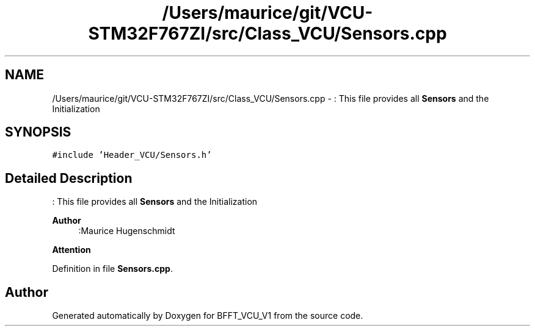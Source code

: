 .TH "/Users/maurice/git/VCU-STM32F767ZI/src/Class_VCU/Sensors.cpp" 3 "Wed Jan 15 2020" "BFFT_VCU_V1" \" -*- nroff -*-
.ad l
.nh
.SH NAME
/Users/maurice/git/VCU-STM32F767ZI/src/Class_VCU/Sensors.cpp \- : This file provides all \fBSensors\fP and the Initialization  

.SH SYNOPSIS
.br
.PP
\fC#include 'Header_VCU/Sensors\&.h'\fP
.br

.SH "Detailed Description"
.PP 
: This file provides all \fBSensors\fP and the Initialization 


.PP
\fBAuthor\fP
.RS 4
:Maurice Hugenschmidt
.RE
.PP
\fBAttention\fP
.RS 4
.RE
.PP

.PP
Definition in file \fBSensors\&.cpp\fP\&.
.SH "Author"
.PP 
Generated automatically by Doxygen for BFFT_VCU_V1 from the source code\&.
